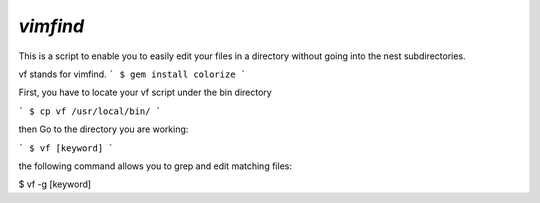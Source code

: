 ==============================
`vimfind`
==============================

This is a script to enable you to easily edit your files in a directory without going into the nest subdirectories.

vf stands for vimfind.
```
$ gem install colorize
```

First, you have to locate your vf script under the bin directory

```
$ cp vf /usr/local/bin/
```

then Go to the directory you are working:

```
$ vf [keyword]
```

the following command allows you to grep and edit matching files:

$ vf -g [keyword]



